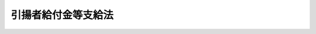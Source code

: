 .. _S32HO109:

====================
引揚者給付金等支給法
====================

.. raw:: html
    
    
    <b>引揚者給付金等支給法<br>
    （昭和三十二年五月十七日法律第百九号）</b><br><br><div align="right">最終改正：平成一四年七月三一日法律第九八号</div><br><a name="0000000000000000000000000000000000000000000000000000000000000000000000000000000"></a>
    <br>
    　<a href="#1000000000001000000000000000000000000000000000000000000000000000000000000000000" target="data">第一章　総則（第一条―第三条）</a>
    <br>
    　<a href="#1000000000002000000000000000000000000000000000000000000000000000000000000000000" target="data">第二章　引揚者給付金等の支給（第四条―第十四条）</a>
    <br>
    　<a href="#1000000000003000000000000000000000000000000000000000000000000000000000000000000" target="data">第三章　不服申立て（第十五条・第十六条）</a>
    <br>
    　<a href="#1000000000004000000000000000000000000000000000000000000000000000000000000000000" target="data">第四章　雑則（第十七条―第二十四条）</a>
    <br>
    　<a href="#5000000000000000000000000000000000000000000000000000000000000000000000000000000" target="data">附則</a>
    <br><p>　　　<b><a name="1000000000001000000000000000000000000000000000000000000000000000000000000000000">第一章　総則</a>
    </b>
    </p><p>
    </p><div class="arttitle"><a name="1000000000000000000000000000000000000000000000000100000000000000000000000000000">（この法律の趣旨）</a>
    </div><div class="item"><b>第一条</b>
    <a name="1000000000000000000000000000000000000000000000000100000000001000000000000000000"></a>
    　引揚者、その遺族及び引揚前に死亡した者の遺族には、この法律の定めるところにより給付金を支給する。
    </div>
    
    <p>
    </p><div class="arttitle"><a name="1000000000000000000000000000000000000000000000000200000000000000000000000000000">（定義）</a>
    </div><div class="item"><b>第二条</b>
    <a name="1000000000000000000000000000000000000000000000000200000000001000000000000000000"></a>
    　この法律において「引揚者」とは、次に掲げる者をいう。
    <div class="number"><b><a name="1000000000000000000000000000000000000000000000000200000000001000000001000000000">一</a>
    </b>
    　昭和二十年八月十五日まで引き続き六箇月以上本邦以外の地域（以下「外地」という。）に生活の本拠を有していた者（昭和十四年十二月二十二日の閣議決定満洲開拓民に関する根本方策に関する件に基く開拓民及び日本国政府の命令又は要請により外地に生活の本拠を有するに至つたものであると厚生労働大臣の認める者については、昭和二十年八月十五日まで引き続き外地に生活の本拠を有していた期間が六箇月未満の者を含む。以下第三号において同じ。）及びその者の子であつて同年同月同日以前六箇月未満の期間内に外地において出生し、かつ、引き続き同年同月同日まで外地にいたもので、終戦に伴つて発生した事態に基く外国官憲の命令、生活手段の喪失等のやむをえない理由により同日以後本邦に引き揚げたもの
    </div>
    <div class="number"><b><a name="1000000000000000000000000000000000000000000000000200000000001000000002000000000">二</a>
    </b>
    　昭和二十年八月九日まで引き続き六箇月以上外地に生活の本拠を有していた者及びその者の子であつて同年同月同日以前六箇月未満の期間内に外地において出生し、かつ、引き続き同年同月同日まで外地にいたもので、ソヴィエト社会主義共和国連邦の参戦に伴つて発生した事態により同年同月同日以後同年同月十四日以前に本邦に引き揚げたもの
    </div>
    <div class="number"><b><a name="1000000000000000000000000000000000000000000000000200000000001000000003000000000">三</a>
    </b>
    　昭和二十年八月十五日まで引き続き六箇月以上外地に生活の本拠を有していた者で、本邦に滞在中、終戦によつてその生活の本拠を有していた外地へもどることができなくなつたもの
    </div>
    <div class="number"><b><a name="1000000000000000000000000000000000000000000000000200000000001000000004000000000">四</a>
    </b>
    　終戦に伴つて発生した事態により昭和二十年八月十五日以後引き続き外地に残留することを余儀なくされた者で、昭和二十七年四月二十九日以後本邦に引き揚げたもの及び当該引き続き外地に残留することを余儀なくされた者のうち、日本国との平和条約第十一条に定める裁判により拘禁された者で、同日前に本邦に引き揚げ、かつ、引き続き当該裁判により同日以後にわたつて拘禁されたもの
    </div>
    <div class="number"><b><a name="1000000000000000000000000000000000000000000000000200000000001000000005000000000">五</a>
    </b>
    　日本のもと委任統治領であつた南洋群島又は政令で定める地域に、それぞれ昭和十八年十月一日又は政令で定める地域ごとに政令で定める日まで引き続き六箇月以上生活の本拠を有していた者及びその者の子であつて昭和十八年十月一日又は政令で定める地域ごとに政令で定める日以前六箇月未満の期間内に当該地域において出生し、かつ、引き続き昭和十八年十月一日又は政令で定める地域ごとに政令で定める日まで当該地域にいたもので、今次の大戦に関連する緊迫した事態に基づく日本国政府の要請又は連合国（日本国との平和条約第二十五条に規定する連合国をいう。以下同じ。）の官憲の命令により、それぞれ昭和十八年十月一日又は政令で定める日以後昭和二十年八月十四日以前に本邦に引き揚げたもの（前四号のいずれかに該当する者を除く。）
    </div>
    </div>
    <div class="item"><b><a name="1000000000000000000000000000000000000000000000000200000000002000000000000000000">２</a>
    </b>
    　この法律の適用に関しては、「本邦」には、歯舞群島、色丹島及び厚生労働省令で定めるその他の島は、含まれないものとする。
    </div>
    
    <p>
    </p><div class="arttitle"><a name="1000000000000000000000000000000000000000000000000300000000000000000000000000000">（認定）</a>
    </div><div class="item"><b>第三条</b>
    <a name="1000000000000000000000000000000000000000000000000300000000001000000000000000000"></a>
    　引揚者給付金又は遺族給付金を受ける権利の認定は、これを受けようとする者の請求に基いて、厚生労働大臣が行う。
    </div>
    
    
    <p>　　　<b><a name="1000000000002000000000000000000000000000000000000000000000000000000000000000000">第二章　引揚者給付金等の支給</a>
    </b>
    </p><p>
    </p><div class="arttitle"><a name="1000000000000000000000000000000000000000000000000400000000000000000000000000000">（引揚者給付金の支給）</a>
    </div><div class="item"><b>第四条</b>
    <a name="1000000000000000000000000000000000000000000000000400000000001000000000000000000"></a>
    　引揚者で、昭和三十二年四月一日（同年同月二日以後本邦に引き揚げた者については、その引き揚げた日）において日本の国籍を有するものには、引揚者給付金を支給する。
    </div>
    
    <p>
    </p><div class="arttitle"><a name="1000000000000000000000000000000000000000000000000500000000000000000000000000000">（引揚者給付金の額及び記名国債の交付）</a>
    </div><div class="item"><b>第五条</b>
    <a name="1000000000000000000000000000000000000000000000000500000000001000000000000000000"></a>
    　引揚者給付金の額は、引揚者の昭和二十年八月十五日における年齢により定めた次の表の額とし、記名国債をもつて交付する。<br><table border><tr valign="top"><td>
    年齢</td>
    <td>
    引揚者給付金の額</td>
    </tr><tr valign="top"><td>
    五十歳以上</td>
    <td>
    二八、〇〇〇円</td>
    </tr><tr valign="top"><td>
    三十歳以上五十歳未満</td>
    <td>
    二〇、〇〇〇円</td>
    </tr><tr valign="top"><td>
    十八歳以上三十歳未満</td>
    <td>
    一五、〇〇〇円</td>
    </tr><tr valign="top"><td>
    十八歳未満</td>
    <td>
    七、〇〇〇円</td>
    </tr></table><br></div>
    <div class="item"><b><a name="1000000000000000000000000000000000000000000000000500000000002000000000000000000">２</a>
    </b>
    　第二条第一項第四号に掲げる者で、日本国との平和条約第十一条に定める裁判により拘禁され、又はこれと同視すべき事情の下において外地に残留することを余儀なくされていたものに支給する引揚者給付金の額は、前項の規定にかかわらず、二万八千円とする。
    </div>
    
    <p>
    </p><div class="arttitle"><a name="1000000000000000000000000000000000000000000000000600000000000000000000000000000">（引揚者給付金を受けることができない者）</a>
    </div><div class="item"><b>第六条</b>
    <a name="1000000000000000000000000000000000000000000000000600000000001000000000000000000"></a>
    　昭和三十一年分の所得税額（配偶者（婚姻の届出をしていないが、事実上婚姻関係と同様の事情にある者を含む。以下同じ。）に所得税を納付すべき所得があつた場合には、その配偶者の所得税額との合計額。以下同じ。）が八万八千二百円をこえる者及びその者の配偶者には、引揚者給付金を支給しない。ただし、昭和二十九年から昭和三十一年までの各年分の所得税額の平均額が八万八千二百円に満たない者については、この限りでない。
    </div>
    <div class="item"><b><a name="1000000000000000000000000000000000000000000000000600000000002000000000000000000">２</a>
    </b>
    　前項の所得税額とは、<a href="/cgi-bin/idxrefer.cgi?H_FILE=%8f%ba%93%f1%8c%dc%96%40%93%f1%93%f1%98%5a&amp;REF_NAME=%92%6e%95%fb%90%c5%96%40&amp;ANCHOR_F=&amp;ANCHOR_T=" target="inyo">地方税法</a>
    （昭和二十五年法律第二百二十六号）<a href="/cgi-bin/idxrefer.cgi?H_FILE=%8f%ba%93%f1%8c%dc%96%40%93%f1%93%f1%98%5a&amp;REF_NAME=%91%e6%93%f1%95%53%8b%e3%8f%5c%93%f1%8f%f0%91%e6%8c%dc%8d%86&amp;ANCHOR_F=1000000000000000000000000000000000000000000000029200000000002000000005000000000&amp;ANCHOR_T=1000000000000000000000000000000000000000000000029200000000002000000005000000000#1000000000000000000000000000000000000000000000029200000000002000000005000000000" target="inyo">第二百九十二条第五号</a>
    に規定する所得税額をいい、旧所得税法（昭和二十二年法律第二十七号）の施行地以外の地域において所得を得た者については、政令で定めるこれに代るべき額とする。
    </div>
    
    <p>
    </p><div class="arttitle"><a name="1000000000000000000000000000000000000000000000000700000000000000000000000000000">（引揚者給付金を受ける権利の受継）</a>
    </div><div class="item"><b>第七条</b>
    <a name="1000000000000000000000000000000000000000000000000700000000001000000000000000000"></a>
    　引揚者給付金を受ける権利を有する者が死亡した場合において、死亡した者がその死亡前に引揚者給付金の請求をしていなかつたときは、死亡した者の相続人は、自己の名で、死亡した者の引揚者給付金を請求することができる。
    </div>
    <div class="item"><b><a name="1000000000000000000000000000000000000000000000000700000000002000000000000000000">２</a>
    </b>
    　前項の場合において、同順位の相続人が数人あるときは、その一人のした引揚者給付金の請求は、全員のためその全額につきしたものとみなし、その一人に対してした引揚者給付金を受ける権利の認定は、全員に対してしたものとみなす。
    </div>
    <div class="item"><b><a name="1000000000000000000000000000000000000000000000000700000000003000000000000000000">３</a>
    </b>
    　第五条に規定する国債の記名者が死亡した場合において、同順位の相続人が数人あるときは、その一人のしたその者の死亡前に支払うべきであつた同条に規定する国債の元利金の請求又は同条に規定する国債の記名変更の請求は、全員のためその全額につきしたものとみなし、その一人に対してした同条に規定する国債の元利金の支払又は同条に規定する国債の記名変更は、全員に対してしたものとみなす。
    </div>
    
    <p>
    </p><div class="arttitle"><a name="1000000000000000000000000000000000000000000000000800000000000000000000000000000">（遺族給付金の支給）</a>
    </div><div class="item"><b>第八条</b>
    <a name="1000000000000000000000000000000000000000000000000800000000001000000000000000000"></a>
    　次に掲げる者の遺族で、昭和三十二年四月一日（第一号に掲げる者の死亡の日が同年同月二日以後であるときは、その死亡の日）において日本の国籍を有するものには、遺族給付金を支給する。
    <div class="number"><b><a name="1000000000000000000000000000000000000000000000000800000000001000000001000000000">一</a>
    </b>
    　昭和二十年八月十五日において外地にあつた者（第二条第一項第五号に該当する者を除く。）で、終戦に伴つて発生した事態に基く外国官憲の命令、生活手段の喪失等のやむをえない理由により本邦に引き揚げることを余儀なくされるに至つた後引き続き外地にある間に死亡したもの又は終戦に伴つて発生した事態により引き続き外地に残留することを余儀なくされている間に死亡したもの
    </div>
    <div class="number"><b><a name="1000000000000000000000000000000000000000000000000800000000001000000002000000000">二</a>
    </b>
    　昭和二十年八月九日において外地にあつた者で、ソヴィエト社会主義共和国連邦の参戦に伴つて発生した事態により本邦に引き揚げることを余儀なくされるに至つた後同年同月十四日以前に外地において死亡したもの
    </div>
    <div class="number"><b><a name="1000000000000000000000000000000000000000000000000800000000001000000003000000000">三</a>
    </b>
    　昭和十八年十月一日において日本のもと委任統治領であつた南洋群島にあつた者又は第二条第一項第五号の政令で定める地域ごとに政令で定める日において当該地域にあつた者で、今次の大戦に関連する緊迫した事態に基づく日本国政府の要請又は連合国の官憲の命令により本邦に引き揚げることを余儀なくされるに至つた後引き続き外地にあつて昭和二十年八月十四日以前に死亡したもの
    </div>
    <div class="number"><b><a name="1000000000000000000000000000000000000000000000000800000000001000000004000000000">四</a>
    </b>
    　第二条第一項各号のいずれかに該当するに至つた後昭和三十二年三月三十一日以前に死亡した者で、死亡の当時二十歳以上であつたもの
    </div>
    </div>
    
    <p>
    </p><div class="arttitle"><a name="1000000000000000000000000000000000000000000000000900000000000000000000000000000">（遺族給付金を受けるべき遺族の範囲）</a>
    </div><div class="item"><b>第九条</b>
    <a name="1000000000000000000000000000000000000000000000000900000000001000000000000000000"></a>
    　遺族給付金を受けるべき遺族の範囲は、死亡した者の死亡の当時における配偶者、子及び父母並びに昭和二十年八月十五日（前条第二号に掲げる者に係る遺族給付金については、同年同月九日、同条第三号に掲げる者に係る遺族給付金については、昭和十八年十月一日又は第二条第一項第五号の政令で定める地域ごとに政令で定める日、前条第四号に掲げる者に係る遺族給付金については、死亡した者の死亡の当時）においてその者によつて生計を維持し、又はその者と生計をともにしていた孫、祖父母及び兄弟姉妹とする。
    </div>
    <div class="item"><b><a name="1000000000000000000000000000000000000000000000000900000000002000000000000000000">２</a>
    </b>
    　死亡した者の死亡の当時胎児であつた子が出生したときは、その子は、死亡した者の死亡の当時における子とみなす。
    </div>
    <div class="item"><b><a name="1000000000000000000000000000000000000000000000000900000000003000000000000000000">３</a>
    </b>
    　前項の子が、昭和三十二年四月二日以後に出生し、かつ、出生によつて日本の国籍を取得したときは、その子は、同年同月一日（死亡した者の死亡の日が同年同月二日以後であるときは、その死亡の日）において日本の国籍を有していたものとみなす。
    </div>
    
    <p>
    </p><div class="arttitle"><a name="1000000000000000000000000000000000000000000000001000000000000000000000000000000">（遺族給付金を受けるべき遺族の順位）</a>
    </div><div class="item"><b>第十条</b>
    <a name="1000000000000000000000000000000000000000000000001000000000001000000000000000000"></a>
    　遺族給付金を受けるべき遺族の順位は、次に掲げる順序による。ただし、父母については、昭和二十年八月十五日（第八条第二号に掲げる者に係る遺族給付金については、同年同月九日、同条第三号に掲げる者に係る遺族給付金については、昭和十八年十月一日又は第二条第一項第五号の政令で定める地域ごとに政令で定める日、第八条第四号に掲げる者に係る遺族給付金については、死亡した者の死亡の当時）において当該死亡した者によつて生計を維持し、又はその者と生計をともにしていたものを先にし、同順位の父母については、養父母を先にし実父母を後にし、同順位の祖父母については、養父母の父母を先にし実父母の父母を後にし、父母の養父母を先にし実父母を後にする。
    <div class="number"><b><a name="1000000000000000000000000000000000000000000000001000000000001000000001000000000">一</a>
    </b>
    　配偶者（死亡した者の死亡の日が昭和三十二年三月三十一日以前である場合において、その死亡の日以後同日以前に死亡した者の二親等内の血族（以下この項において「遺族」という。）以外の者と婚姻（届出をしないが事実上婚姻関係と同様の事情に入つていると認められる場合を含む。）した者及び同年四月一日において遺族以外の者の養子となつている者を除く。）
    </div>
    <div class="number"><b><a name="1000000000000000000000000000000000000000000000001000000000001000000002000000000">二</a>
    </b>
    　子（昭和三十二年四月一日（死亡した者の死亡の日が同年同月二日以後であるときは、その死亡の日。以下この条において同じ。）において、遺族以外の者の養子となつている者を除く。）
    </div>
    <div class="number"><b><a name="1000000000000000000000000000000000000000000000001000000000001000000003000000000">三</a>
    </b>
    　父母
    </div>
    <div class="number"><b><a name="1000000000000000000000000000000000000000000000001000000000001000000004000000000">四</a>
    </b>
    　孫（昭和三十二年四月一日において、遺族以外の者の養子となつている者を除く。）
    </div>
    <div class="number"><b><a name="1000000000000000000000000000000000000000000000001000000000001000000005000000000">五</a>
    </b>
    　祖父母
    </div>
    <div class="number"><b><a name="1000000000000000000000000000000000000000000000001000000000001000000006000000000">六</a>
    </b>
    　兄弟姉妹（昭和三十二年四月一日において、遺族以外の者の養子となつている者を除く。）
    </div>
    <div class="number"><b><a name="1000000000000000000000000000000000000000000000001000000000001000000007000000000">七</a>
    </b>
    　第二号において同号の順位から除かれている子
    </div>
    <div class="number"><b><a name="1000000000000000000000000000000000000000000000001000000000001000000008000000000">八</a>
    </b>
    　第四号において同号の順位から除かれている孫
    </div>
    <div class="number"><b><a name="1000000000000000000000000000000000000000000000001000000000001000000009000000000">九</a>
    </b>
    　第六号において同号の順位から除かれている兄弟姉妹
    </div>
    <div class="number"><b><a name="1000000000000000000000000000000000000000000000001000000000001000000010000000000">十</a>
    </b>
    　第一号において同号の順位から除かれている配偶者
    </div>
    </div>
    <div class="item"><b><a name="1000000000000000000000000000000000000000000000001000000000002000000000000000000">２</a>
    </b>
    　前項の規定により遺族給付金を受けるべき順位にある遺族が、昭和三十二年四月一日において生死不明であり、かつ、その日以後引き続き二年以上（その者が昭和三十二年四月一日までに二年以上生死不明であるときは、一年以上）生死不明である場合において、他に同順位者がないときは、次順位者の請求により、その次順位者（その次順位者と同順位の他の遺族があるときは、そのすべての同順位者）を遺族給付金を受けるべき順位の遺族とみなすことができる。
    </div>
    
    <p>
    </p><div class="arttitle"><a name="1000000000000000000000000000000000000000000000001100000000000000000000000000000">（遺族給付金の額及び記名国債の交付）</a>
    </div><div class="item"><b>第十一条</b>
    <a name="1000000000000000000000000000000000000000000000001100000000001000000000000000000"></a>
    　遺族給付金の額は、死亡した者一人につき次の各号に定める額とし、記名国債をもつて交付する。
    <div class="number"><b><a name="1000000000000000000000000000000000000000000000001100000000001000000001000000000">一</a>
    </b>
    　第八条第一号に掲げる者の遺族に支給する遺族給付金については、死亡した者の昭和二十年八月十五日における年齢、同条第二号又は第三号に掲げる者の遺族に支給する遺族給付金については、死亡した者の死亡の日における年齢により定めた次の表の額<br><table border><tr valign="top"><td>
    年齢</td>
    <td>
    遺族給付金の額</td>
    </tr><tr valign="top"><td>
    十八歳以上</td>
    <td>
    二八、〇〇〇円</td>
    </tr><tr valign="top"><td>
    十八歳未満</td>
    <td>
    一五、〇〇〇円</td>
    </tr></table><br></div>
    <div class="number"><b><a name="1000000000000000000000000000000000000000000000001100000000001000000002000000000">二</a>
    </b>
    　第八条第四号に掲げる者の遺族に支給する遺族給付金については、死亡した者の昭和二十年八月十五日（同年同月十四日以前に死亡した者の遺族に支給する遺族給付金については、その死亡の日）における年齢により定めた次の表の額<br><table border><tr valign="top"><td>
    年齢</td>
    <td>
    遺族給付金の額</td>
    </tr><tr valign="top"><td>
    五十歳以上</td>
    <td>
    二八、〇〇〇円</td>
    </tr><tr valign="top"><td>
    三十歳以上五十歳未満</td>
    <td>
    二〇、〇〇〇円</td>
    </tr><tr valign="top"><td>
    十八歳以上三十歳未満</td>
    <td>
    一五、〇〇〇円</td>
    </tr><tr valign="top"><td>
    十八歳未満</td>
    <td>
    七、〇〇〇円</td>
    </tr></table><br></div>
    </div>
    
    <p>
    </p><div class="arttitle"><a name="1000000000000000000000000000000000000000000000001200000000000000000000000000000">（遺族給付金を受けることができない者）</a>
    </div><div class="item"><b>第十二条</b>
    <a name="1000000000000000000000000000000000000000000000001200000000001000000000000000000"></a>
    　次の各号のいずれかに該当する遺族には、遺族給付金を支給しない。
    <div class="number"><b><a name="1000000000000000000000000000000000000000000000001200000000001000000001000000000">一</a>
    </b>
    　第六条第一項に該当する者
    </div>
    <div class="number"><b><a name="1000000000000000000000000000000000000000000000001200000000001000000002000000000">二</a>
    </b>
    　昭和三十二年三月三十一日以前に、離縁によつて死亡した者との親族関係が終了した者
    </div>
    </div>
    <div class="item"><b><a name="1000000000000000000000000000000000000000000000001200000000002000000000000000000">２</a>
    </b>
    　当該死亡した者の死亡に関し、他の法令により、<a href="/cgi-bin/idxrefer.cgi?H_FILE=%8f%ba%93%f1%8e%b5%96%40%88%ea%93%f1%8e%b5&amp;REF_NAME=%90%ed%8f%9d%95%61%8e%d2%90%ed%96%76%8e%d2%88%e2%91%b0%93%99%89%87%8c%ec%96%40&amp;ANCHOR_F=&amp;ANCHOR_T=" target="inyo">戦傷病者戦没者遺族等援護法</a>
    （昭和二十七年法律第百二十七号）による遺族年金又は弔慰金その他遺族給付金に相当する給付を受ける権利を取得した者（<a href="/cgi-bin/idxrefer.cgi?H_FILE=%8f%ba%8e%4f%8e%6c%96%40%8e%b5&amp;REF_NAME=%96%a2%8b%41%8a%d2%8e%d2%82%c9%8a%d6%82%b7%82%e9%93%c1%95%ca%91%5b%92%75%96%40&amp;ANCHOR_F=&amp;ANCHOR_T=" target="inyo">未帰還者に関する特別措置法</a>
    （昭和三十四年法律第七号）による弔慰料の支給を受ける権利を取得した者を含まないものとする。）がある場合には、その遺族には、遺族給付金を支給しない。
    </div>
    
    <p>
    </p><div class="arttitle"><a name="1000000000000000000000000000000000000000000000001300000000000000000000000000000">（準用規定）</a>
    </div><div class="item"><b>第十三条</b>
    <a name="1000000000000000000000000000000000000000000000001300000000001000000000000000000"></a>
    　第七条第二項の規定は、遺族給付金を受けるべき同順位の遺族が数人ある場合において、同条第一項及び第二項の規定は、遺族給付金を受ける権利を有する者が死亡した場合において、それぞれ遺族給付金の請求又はその権利の認定について準用し、同条第三項の規定は、第十一条に規定する国債の記名者が死亡した場合において準用する。
    </div>
    
    <p>
    </p><div class="arttitle"><a name="1000000000000000000000000000000000000000000000001400000000000000000000000000000">（国債）</a>
    </div><div class="item"><b>第十四条</b>
    <a name="1000000000000000000000000000000000000000000000001400000000001000000000000000000"></a>
    　第五条第一項及び第十一条の規定により交付するため、政府は、必要な額を限度として国債を発行することができる。
    </div>
    <div class="item"><b><a name="1000000000000000000000000000000000000000000000001400000000002000000000000000000">２</a>
    </b>
    　前項の規定により発行する国債は、十年以内に償還すべきものとし、その利率は、年六分とする。
    </div>
    <div class="item"><b><a name="1000000000000000000000000000000000000000000000001400000000003000000000000000000">３</a>
    </b>
    　第一項の規定により発行する国債については、政令で定める場合を除くほか、譲渡、担保権の設定その他の処分をすることができない。
    </div>
    <div class="item"><b><a name="1000000000000000000000000000000000000000000000001400000000004000000000000000000">４</a>
    </b>
    　前二項に定めるもののほか、第一項の規定によつて発行する国債に関し必要な事項は、財務省令で定める。
    </div>
    
    
    <p>　　　<b><a name="1000000000003000000000000000000000000000000000000000000000000000000000000000000">第三章　不服申立て</a>
    </b>
    </p><p>
    </p><div class="arttitle"><a name="1000000000000000000000000000000000000000000000001500000000000000000000000000000">（異議申立期間）</a>
    </div><div class="item"><b>第十五条</b>
    <a name="1000000000000000000000000000000000000000000000001500000000001000000000000000000"></a>
    　引揚者給付金又は遺族給付金に関する処分についての異議申立てに関する<a href="/cgi-bin/idxrefer.cgi?H_FILE=%8f%ba%8e%4f%8e%b5%96%40%88%ea%98%5a%81%5a&amp;REF_NAME=%8d%73%90%ad%95%73%95%9e%90%52%8d%b8%96%40&amp;ANCHOR_F=&amp;ANCHOR_T=" target="inyo">行政不服審査法</a>
    （昭和三十七年法律第百六十号）<a href="/cgi-bin/idxrefer.cgi?H_FILE=%8f%ba%8e%4f%8e%b5%96%40%88%ea%98%5a%81%5a&amp;REF_NAME=%91%e6%8e%6c%8f%5c%8c%dc%8f%f0&amp;ANCHOR_F=1000000000000000000000000000000000000000000000004500000000000000000000000000000&amp;ANCHOR_T=1000000000000000000000000000000000000000000000004500000000000000000000000000000#1000000000000000000000000000000000000000000000004500000000000000000000000000000" target="inyo">第四十五条</a>
    の期間は、その処分の通知を受けた日の翌日から起算して一年以内とする。
    </div>
    <div class="item"><b><a name="1000000000000000000000000000000000000000000000001500000000002000000000000000000">２</a>
    </b>
    　<a href="/cgi-bin/idxrefer.cgi?H_FILE=%8f%ba%8e%4f%8e%b5%96%40%88%ea%98%5a%81%5a&amp;REF_NAME=%8d%73%90%ad%95%73%95%9e%90%52%8d%b8%96%40%91%e6%8e%6c%8f%5c%94%aa%8f%f0&amp;ANCHOR_F=1000000000000000000000000000000000000000000000004800000000000000000000000000000&amp;ANCHOR_T=1000000000000000000000000000000000000000000000004800000000000000000000000000000#1000000000000000000000000000000000000000000000004800000000000000000000000000000" target="inyo">行政不服審査法第四十八条</a>
    の規定にかかわらず、前項の異議申立てについては、<a href="/cgi-bin/idxrefer.cgi?H_FILE=%8f%ba%8e%4f%8e%b5%96%40%88%ea%98%5a%81%5a&amp;REF_NAME=%93%af%96%40%91%e6%8f%5c%8e%6c%8f%f0%91%e6%8e%4f%8d%80&amp;ANCHOR_F=1000000000000000000000000000000000000000000000001400000000003000000000000000000&amp;ANCHOR_T=1000000000000000000000000000000000000000000000001400000000003000000000000000000#1000000000000000000000000000000000000000000000001400000000003000000000000000000" target="inyo">同法第十四条第三項</a>
    の規定を準用しない。
    </div>
    
    <p>
    </p><div class="arttitle"><a name="1000000000000000000000000000000000000000000000001600000000000000000000000000000">（時効の中断）</a>
    </div><div class="item"><b>第十六条</b>
    <a name="1000000000000000000000000000000000000000000000001600000000001000000000000000000"></a>
    　前条第一項に規定する処分についての不服申立ては、時効の中断については、裁判上の請求とみなす。
    </div>
    
    
    <p>　　　<b><a name="1000000000004000000000000000000000000000000000000000000000000000000000000000000">第四章　雑則</a>
    </b>
    </p><p>
    </p><div class="arttitle"><a name="1000000000000000000000000000000000000000000000001700000000000000000000000000000">（二以上の引揚者給付金又は遺族給付金を受ける場合の措置）</a>
    </div><div class="item"><b>第十七条</b>
    <a name="1000000000000000000000000000000000000000000000001700000000001000000000000000000"></a>
    　同一の引揚者に係る二以上の引揚者給付金を受ける権利を有する者又は同一の死亡者に係る二以上の遺族給付金を受ける権利を有する者には、その者が選ぶ一の引揚者給付金又は遺族給付金を支給する。
    </div>
    
    <p>
    </p><div class="arttitle"><a name="1000000000000000000000000000000000000000000000001800000000000000000000000000000">（時効）</a>
    </div><div class="item"><b>第十八条</b>
    <a name="1000000000000000000000000000000000000000000000001800000000001000000000000000000"></a>
    　引揚者給付金又は遺族給付金を受ける権利は、六年間行わないときは、時効によつて消滅する。
    </div>
    
    <p>
    </p><div class="arttitle"><a name="1000000000000000000000000000000000000000000000001900000000000000000000000000000">（譲渡又は担保の禁止）</a>
    </div><div class="item"><b>第十九条</b>
    <a name="1000000000000000000000000000000000000000000000001900000000001000000000000000000"></a>
    　引揚者給付金又は遺族給付金を受ける権利は、譲渡し、又は担保に供することができない。ただし、引揚者給付金を受ける権利については、引揚者が、その者と生計をともにしている配偶者、子、父母、孫、祖父母又は兄弟姉妹で引揚者給付金を受ける権利を有するものに譲渡する場合においては、この限りでない。
    </div>
    
    <p>
    </p><div class="arttitle"><a name="1000000000000000000000000000000000000000000000002000000000000000000000000000000">（差押の禁止）</a>
    </div><div class="item"><b>第二十条</b>
    <a name="1000000000000000000000000000000000000000000000002000000000001000000000000000000"></a>
    　引揚者給付金又は遺族給付金を受ける権利及び第五条又は第十一条に規定する国債は、差し押えることができない。ただし、引揚者給付金を受ける権利及び第五条に規定する国債については、国税滞納処分（その例による処分を含む。）による場合においては、この限りでない。
    </div>
    
    <p>
    </p><div class="arttitle"><a name="1000000000000000000000000000000000000000000000002100000000000000000000000000000">（非課税）</a>
    </div><div class="item"><b>第二十一条</b>
    <a name="1000000000000000000000000000000000000000000000002100000000001000000000000000000"></a>
    　引揚者給付金、遺族給付金、第五条又は第十一条に規定する国債につき引揚者、遺族又はこれらの者の相続人が受ける利子及びこれらの者の引揚者給付金を受ける権利の譲渡による所得については、所得税を課さない。
    </div>
    <div class="item"><b><a name="1000000000000000000000000000000000000000000000002100000000002000000000000000000">２</a>
    </b>
    　引揚者給付金を受ける権利の譲渡又は第五条若しくは第十一条に規定する国債を担保とする金銭の貸借に関する書類には、印紙税を課さない。
    </div>
    
    <p>
    </p><div class="item"><b><a name="1000000000000000000000000000000000000000000000002200000000000000000000000000000">第二十二条</a>
    </b>
    <a name="1000000000000000000000000000000000000000000000002200000000001000000000000000000"></a>
    　削除
    </div>
    
    <p>
    </p><div class="arttitle"><a name="1000000000000000000000000000000000000000000000002300000000000000000000000000000">（都道府県が処理する事務）</a>
    </div><div class="item"><b>第二十三条</b>
    <a name="1000000000000000000000000000000000000000000000002300000000001000000000000000000"></a>
    　この法律に規定する厚生労働大臣の権限に属する事務の一部は、政令で定めるところにより、都道府県知事が行うこととすることができる。
    </div>
    <div class="item"><b><a name="1000000000000000000000000000000000000000000000002300000000002000000000000000000">２</a>
    </b>
    　第十五条の規定は、前項の規定に基づいてされる処分についての審査請求に準用する。この場合において、同条第一項中「第四十五条」とあるのは、「第十四条第一項本文」と読み替えるものとする。
    </div>
    
    <p>
    </p><div class="arttitle"><a name="1000000000000000000000000000000000000000000000002400000000000000000000000000000">（政令及び省令への委任）</a>
    </div><div class="item"><b>第二十四条</b>
    <a name="1000000000000000000000000000000000000000000000002400000000001000000000000000000"></a>
    　この法律に特別の規定がある場合を除くほか、引揚者給付金又は遺族給付金に係る請求の経由に関して必要な事項は政令で、この法律の実施のための手続その他その執行について必要な細則は厚生労働省令で定める。
    </div>
    
    
    
    <br><a name="5000000000000000000000000000000000000000000000000000000000000000000000000000000"></a>
    　　　<a name="5000000001000000000000000000000000000000000000000000000000000000000000000000000"><b>附　則　抄</b></a>
    <br><p></p><div class="arttitle">（施行期日）</div>
    <div class="item"><b>１</b>
    　この法律は、公布の日から施行する。ただし、公布の日が昭和三十二年四月二日以後であるときは、同年同月一日から適用する。
    </div>
    <div class="arttitle">（第五条第二項に規定する者に関する特例）</div>
    <div class="item"><b>２</b>
    　第五条第二項に規定する者については、第四条の規定にかかわらず、その者が日本の国籍を有しない場合においても、同条の規定による引揚者給付金を支給する。ただし、この法律の施行前に本邦に引き揚げた者については、その者が、この法律の施行の際、本邦に住所又は居所を有する場合に限る。
    </div>
    <div class="arttitle">（国債の発行の日）</div>
    <div class="item"><b>３</b>
    　第十四条第一項に規定する国債の発行の日は、昭和三十二年六月一日とする。ただし、昭和三十三年六月一日以後引揚者給付金又は遺族給付金を受ける権利を有するに至つた者に交付する国債については、その権利を有するに至つた日が六月一日以後十二月三十一日以前であるときは、その年の六月一日とし、その日が一月一日以後五月三十一日以前であるときは、その前年の六月一日とする。
    </div>
    <div class="arttitle">（国債の元利金の支払の特例）</div>
    <div class="item"><b>８</b>
    　第十四条に規定する国債の元利金については、当分の間、その消滅時効が完成した場合においても、その支払をすることができる。
    </div>
    
    <br>　　　<a name="5000000002000000000000000000000000000000000000000000000000000000000000000000000"><b>附　則　（昭和三四年三月三日法律第七号）　抄</b></a>
    <br><p></p><div class="arttitle">（施行期日）</div>
    <div class="item"><b>１</b>
    　この法律は、昭和三十四年四月一日から施行する。
    </div>
    
    <br>　　　<a name="5000000003000000000000000000000000000000000000000000000000000000000000000000000"><b>附　則　（昭和三四年四月二〇日法律第一四八号）　抄</b></a>
    <br><p></p><div class="arttitle">（施行期日）</div>
    <div class="item"><b>１</b>
    　この法律は、国税徴収法（昭和三十四年法律第百四十七号）の施行の日から施行する。
    </div>
    <div class="arttitle">（公課の先取特権の順位の改正に関する経過措置）</div>
    <div class="item"><b>７</b>
    　第二章の規定による改正後の各法令（徴収金の先取特権の順位に係る部分に限る。）の規定は、この法律の施行後に国税徴収法第二条第十二号に規定する強制換価手続による配当手続が開始される場合について適用し、この法律の施行前に当該配当手続が開始されている場合における当該法令の規定に規定する徴収金の先取特権の順位については、なお従前の例による。
    </div>
    
    <br>　　　<a name="5000000004000000000000000000000000000000000000000000000000000000000000000000000"><b>附　則　（昭和三五年五月一六日法律第八二号）</b></a>
    <br><p>
    　この法律は、公布の日から施行する。
    
    
    <br>　　　<a name="5000000005000000000000000000000000000000000000000000000000000000000000000000000"><b>附　則　（昭和三六年五月一五日法律第八四号）</b></a>
    <br></p><p></p><div class="arttitle">（施行期日）</div>
    <div class="item"><b>１</b>
    　この法律は、公布の日から施行する。
    </div>
    <div class="arttitle">（引揚者給付金等を受けることとなる者の特例）</div>
    <div class="item"><b>２</b>
    　改正後の引揚者給付金等支給法の規定は、昭和三十二年四月一日以後この法律の施行前に死亡した者（この法律の施行前に改正前の第八条第一号に該当した者を除く。）についても適用があるものとし、その者に支給すべき引揚者給付金又は遺族給付金は、それぞれその者の相続人に支給する。この場合において、相続人が受ける引揚者給付金又は遺族給付金については、第七条第二項の規定を準用する。
    </div>
    <div class="item"><b>３</b>
    　前項の規定により相続人が受ける引揚者給付金又は遺族給付金については、第七条第一項又は第十三条中第七条第一項に係る部分の規定は適用しない。
    </div>
    <div class="arttitle">（経過措置）</div>
    <div class="item"><b>４</b>
    　この法律の施行前に改正前の第八条第一号又は第二号に係る遺族給付金を受けた者がある場合及びこの法律の施行の際現にこれらの規定に係る遺族給付金を受ける権利を有する者がある場合において当該死亡した者に係る遺族給付金については、なお従前の例による。
    </div>
    
    <br>　　　<a name="5000000006000000000000000000000000000000000000000000000000000000000000000000000"><b>附　則　（昭和三七年五月一〇日法律第一一五号）　抄</b></a>
    <br><p></p><div class="arttitle">（施行期日）</div>
    <div class="item"><b>１</b>
    　この法律は、公布の日から施行する。
    </div>
    <div class="arttitle">（引揚者給付金等支給法の一部改正に伴う経過措置）</div>
    <div class="item"><b>９</b>
    　改正後の引揚者給付金等支給法の規定は、昭和三十二年四月一日以後この法律の施行前に死亡した者（引揚者給付金等支給法第八条第一号に該当した者を除く。）についても適用があるものとし、その者に支給すべき引揚者給付金又は遺族給付金は、それぞれその者の相続人に支給する。この場合において、相続人が受ける引揚者給付金又は遺族給付金については、同法第七条第二項の規定を準用する。
    </div>
    <div class="item"><b>１０</b>
    　前項の規定により相続人が受ける引揚者給付金又は遺族給付金については、引揚者給付金等支給法第七条第一項又は第十三条中第七条第一項に係る部分の規定は、適用しない。
    </div>
    <div class="item"><b>１１</b>
    　引揚者給付金等支給法第二条及び第八条の改正規定は、改正前の同法の規定による引揚者給付金又は遺族給付金を受ける権利に影響を与えるものではない。
    </div>
    <div class="item"><b>１２</b>
    　改正前の引揚者給付金等支給法の規定により支給され、又は支給されるべき引揚者給付金の支給事由である引揚げに係る引揚者について、改正後の同法の規定によりあらたに引揚者給付金を支給すべき事由を生ずる場合における当該あらたな支給事由に係る引揚者給付金は、支給しない。
    </div>
    
    <br>　　　<a name="5000000007000000000000000000000000000000000000000000000000000000000000000000000"><b>附　則　（昭和三七年九月一五日法律第一六一号）　抄</b></a>
    <br><p></p><div class="item"><b>１</b>
    　この法律は、昭和三十七年十月一日から施行する。
    </div>
    <div class="item"><b>２</b>
    　この法律による改正後の規定は、この附則に特別の定めがある場合を除き、この法律の施行前にされた行政庁の処分、この法律の施行前にされた申請に係る行政庁の不作為その他この法律の施行前に生じた事項についても適用する。ただし、この法律による改正前の規定によつて生じた効力を妨げない。
    </div>
    <div class="item"><b>３</b>
    　この法律の施行前に提起された訴願、審査の請求、異議の申立てその他の不服申立て（以下「訴願等」という。）については、この法律の施行後も、なお従前の例による。この法律の施行前にされた訴願等の裁決、決定その他の処分（以下「裁決等」という。）又はこの法律の施行前に提起された訴願等につきこの法律の施行後にされる裁決等にさらに不服がある場合の訴願等についても、同様とする。
    </div>
    <div class="item"><b>４</b>
    　前項に規定する訴願等で、この法律の施行後は行政不服審査法による不服申立てをすることができることとなる処分に係るものは、同法以外の法律の適用については、行政不服審査法による不服申立てとみなす。
    </div>
    <div class="item"><b>５</b>
    　第三項の規定によりこの法律の施行後にされる審査の請求、異議の申立てその他の不服申立ての裁決等については、行政不服審査法による不服申立てをすることができない。
    </div>
    <div class="item"><b>６</b>
    　この法律の施行前にされた行政庁の処分で、この法律による改正前の規定により訴願等をすることができるものとされ、かつ、その提起期間が定められていなかつたものについて、行政不服審査法による不服申立てをすることができる期間は、この法律の施行の日から起算する。
    </div>
    <div class="item"><b>８</b>
    　この法律の施行前にした行為に対する罰則の適用については、なお従前の例による。
    </div>
    <div class="item"><b>９</b>
    　前八項に定めるもののほか、この法律の施行に関して必要な経過措置は、政令で定める。
    </div>
    
    <br>　　　<a name="5000000008000000000000000000000000000000000000000000000000000000000000000000000"><b>附　則　（昭和四〇年三月三一日法律第三六号）　抄</b></a>
    <br><p>
    </p><div class="arttitle">（施行期日）</div>
    <div class="item"><b>第一条</b>
    　この法律は、昭和四十年四月一日から施行する。
    </div>
    
    <p>
    </p><div class="arttitle">（その他の法令の一部改正に伴う経過規定の原則）</div>
    <div class="item"><b>第五条</b>
    　第二章の規定による改正後の法令の規定は、別段の定めがあるものを除き、昭和四十年分以後の所得税又はこれらの法令の規定に規定する法人の施行日以後に終了する事業年度分の法人税について適用し、昭和三十九年分以前の所得税又は当該法人の同日前に終了した事業年度分の法人税については、なお従前の例による。
    </div>
    
    <br>　　　<a name="5000000009000000000000000000000000000000000000000000000000000000000000000000000"><b>附　則　（昭和四六年一二月三一日法律第一三〇号）　抄</b></a>
    <br><p></p><div class="arttitle">（施行期日）</div>
    <div class="item"><b>１</b>
    　この法律は、琉球諸島及び大東諸島に関する日本国とアメリカ合衆国との間の協定の効力発生の日から施行する。
    </div>
    
    <br>　　　<a name="5000000010000000000000000000000000000000000000000000000000000000000000000000000"><b>附　則　（昭和六三年一二月三〇日法律第一〇九号）　抄</b></a>
    <br><p>
    </p><div class="arttitle">（施行期日）</div>
    <div class="item"><b>第一条</b>
    　この法律は、公布の日から施行する。ただし、次の各号に掲げる規定は、当該各号に定める日から施行する。
    <div class="number"><b>三</b>
    　次に掲げる規定　昭和六十四年四月一日<div class="para1"><b>ヌ</b>　附則第八十二条及び第八十三条の規定、附則第八十四条の規定（災害被害者に対する租税の減免、徴収猶予等に関する法律第七条第一項及び第二項の改正規定に限る。）並びに附則第八十六条から第百九条まで及び第百十一条から第百十五条までの規定</div>
    
    </div>
    </div>
    
    <br>　　　<a name="5000000011000000000000000000000000000000000000000000000000000000000000000000000"><b>附　則　（平成一一年七月一六日法律第八七号）　抄</b></a>
    <br><p>
    </p><div class="arttitle">（施行期日）</div>
    <div class="item"><b>第一条</b>
    　この法律は、平成十二年四月一日から施行する。ただし、次の各号に掲げる規定は、当該各号に定める日から施行する。
    <div class="number"><b>一</b>
    　第一条中地方自治法第二百五十条の次に五条、節名並びに二款及び款名を加える改正規定（同法第二百五十条の九第一項に係る部分（両議院の同意を得ることに係る部分に限る。）に限る。）、第四十条中自然公園法附則第九項及び第十項の改正規定（同法附則第十項に係る部分に限る。）、第二百四十四条の規定（農業改良助長法第十四条の三の改正規定に係る部分を除く。）並びに第四百七十二条の規定（市町村の合併の特例に関する法律第六条、第八条及び第十七条の改正規定に係る部分を除く。）並びに附則第七条、第十条、第十二条、第五十九条ただし書、第六十条第四項及び第五項、第七十三条、第七十七条、第百五十七条第四項から第六項まで、第百六十条、第百六十三条、第百六十四条並びに第二百二条の規定　公布の日
    </div>
    </div>
    
    <p>
    </p><div class="arttitle">（従前の例による事務等に関する経過措置）</div>
    <div class="item"><b>第六十九条</b>
    　国民年金法等の一部を改正する法律（昭和六十年法律第三十四号）附則第三十二条第一項、第七十八条第一項並びに第八十七条第一項及び第十三項の規定によりなお従前の例によることとされた事項に係る都道府県知事の事務、権限又は職権（以下この条において「事務等」という。）については、この法律による改正後の国民年金法、厚生年金保険法及び船員保険法又はこれらの法律に基づく命令の規定により当該事務等に相当する事務又は権限を行うこととされた厚生大臣若しくは社会保険庁長官又はこれらの者から委任を受けた地方社会保険事務局長若しくはその地方社会保険事務局長から委任を受けた社会保険事務所長の事務又は権限とする。
    </div>
    
    <p>
    </p><div class="arttitle">（新地方自治法第百五十六条第四項の適用の特例）</div>
    <div class="item"><b>第七十条</b>
    　第百六十六条の規定による改正後の厚生省設置法第十四条の地方社会保険事務局及び社会保険事務所であって、この法律の施行の際旧地方自治法附則第八条の事務を処理するための都道府県の機関（社会保険関係事務を取り扱うものに限る。）の位置と同一の位置に設けられるもの（地方社会保険事務局にあっては、都道府県庁の置かれている市（特別区を含む。）に設けられるものに限る。）については、新地方自治法第百五十六条第四項の規定は、適用しない。
    </div>
    
    <p>
    </p><div class="arttitle">（社会保険関係地方事務官に関する経過措置）</div>
    <div class="item"><b>第七十一条</b>
    　この法律の施行の際現に旧地方自治法附則第八条に規定する職員（厚生大臣又はその委任を受けた者により任命された者に限る。附則第百五十八条において「社会保険関係地方事務官」という。）である者は、別に辞令が発せられない限り、相当の地方社会保険事務局又は社会保険事務所の職員となるものとする。
    </div>
    
    <p>
    </p><div class="arttitle">（地方社会保険医療協議会に関する経過措置）</div>
    <div class="item"><b>第七十二条</b>
    　第百六十九条の規定による改正前の社会保険医療協議会法の規定による地方社会保険医療協議会並びにその会長、委員及び専門委員は、相当の地方社会保険事務局の地方社会保険医療協議会並びにその会長、委員及び専門委員となり、同一性をもって存続するものとする。
    </div>
    
    <p>
    </p><div class="arttitle">（準備行為）</div>
    <div class="item"><b>第七十三条</b>
    　第二百条の規定による改正後の国民年金法第九十二条の三第一項第二号の規定による指定及び同条第二項の規定による公示は、第二百条の規定の施行前においても行うことができる。
    </div>
    
    <p>
    </p><div class="arttitle">（厚生大臣に対する再審査請求に係る経過措置）</div>
    <div class="item"><b>第七十四条</b>
    　施行日前にされた行政庁の処分に係る第百四十九条から第百五十一条まで、第百五十七条、第百五十八条、第百六十五条、第百六十八条、第百七十条、第百七十二条、第百七十三条、第百七十五条、第百七十六条、第百八十三条、第百八十八条、第百九十五条、第二百一条、第二百八条、第二百十四条、第二百十九条から第二百二十一条まで、第二百二十九条又は第二百三十八条の規定による改正前の児童福祉法第五十九条の四第二項、あん摩マツサージ指圧師、はり師、きゆう師等に関する法律第十二条の四、食品衛生法第二十九条の四、旅館業法第九条の三、公衆浴場法第七条の三、医療法第七十一条の三、身体障害者福祉法第四十三条の二第二項、精神保健及び精神障害者福祉に関する法律第五十一条の十二第二項、クリーニング業法第十四条の二第二項、狂犬病予防法第二十五条の二、社会福祉事業法第八十三条の二第二項、結核予防法第六十九条、と畜場法第二十条、歯科技工士法第二十七条の二、臨床検査技師、衛生検査技師等に関する法律第二十条の八の二、知的障害者福祉法第三十条第二項、老人福祉法第三十四条第二項、母子保健法第二十六条第二項、柔道整復師法第二十三条、建築物における衛生的環境の確保に関する法律第十四条第二項、廃棄物の処理及び清掃に関する法律第二十四条、食鳥処理の事業の規制及び食鳥検査に関する法律第四十一条第三項又は感染症の予防及び感染症の患者に対する医療に関する法律第六十五条の規定に基づく再審査請求については、なお従前の例による。
    </div>
    
    <p>
    </p><div class="arttitle">（厚生大臣又は都道府県知事その他の地方公共団体の機関がした事業の停止命令その他の処分に関する経過措置）</div>
    <div class="item"><b>第七十五条</b>
    　この法律による改正前の児童福祉法第四十六条第四項若しくは第五十九条第一項若しくは第三項、あん摩マツサージ指圧師、はり師、きゆう師等に関する法律第八条第一項（同法第十二条の二第二項において準用する場合を含む。）、食品衛生法第二十二条、医療法第五条第二項若しくは第二十五条第一項、毒物及び劇物取締法第十七条第一項（同法第二十二条第四項及び第五項で準用する場合を含む。）、厚生年金保険法第百条第一項、水道法第三十九条第一項、国民年金法第百六　条第一項、薬事法第六十九条第一項若しくは第七十二条又は柔道整復師法第十八条第一項の規定により厚生大臣又は都道府県知事その他の地方公共団体の機関がした事業の停止命令その他の処分は、それぞれ、この法律による改正後の児童福祉法第四十六条第四項若しくは第五十九条第一項若しくは第三項、あん摩マツサージ指圧師、はり師、きゆう師等に関する法律第八条第一項（同法第十二条の二第二項において準用する場合を含む。）、食品衛生法第二十二条若しくは第二十三条、医療法第五条第二項若しくは第二十五条第一項、毒物及び劇物取締法第十七条第一項若しくは第二項（同法第二十二条第四項及び第五項で準用する場合を含む。）、厚生年金保険法第百条第一項、水道法第三十九条第一項若しくは第二項、国民年金法第百六条第一項、薬事法第六十九条第一項若しくは第二項若しくは第七十二条第二項又は柔道整復師法第十八条第一項の規定により厚生大臣又は地方公共団体がした事業の停止命令その他の処分とみなす。
    </div>
    
    <p>
    </p><div class="arttitle">（国等の事務）</div>
    <div class="item"><b>第百五十九条</b>
    　この法律による改正前のそれぞれの法律に規定するもののほか、この法律の施行前において、地方公共団体の機関が法律又はこれに基づく政令により管理し又は執行する国、他の地方公共団体その他公共団体の事務（附則第百六十一条において「国等の事務」という。）は、この法律の施行後は、地方公共団体が法律又はこれに基づく政令により当該地方公共団体の事務として処理するものとする。
    </div>
    
    <p>
    </p><div class="arttitle">（処分、申請等に関する経過措置）</div>
    <div class="item"><b>第百六十条</b>
    　この法律（附則第一条各号に掲げる規定については、当該各規定。以下この条及び附則第百六十三条において同じ。）の施行前に改正前のそれぞれの法律の規定によりされた許可等の処分その他の行為（以下この条において「処分等の行為」という。）又はこの法律の施行の際現に改正前のそれぞれの法律の規定によりされている許可等の申請その他の行為（以下この条において「申請等の行為」という。）で、この法律の施行の日においてこれらの行為に係る行政事務を行うべき者が異なることとなるものは、附則第二条から前条までの規定又は改正後のそれぞれの法律（これに基づく命令を含む。）の経過措置に関する規定に定めるものを除き、この法律の施行の日以後における改正後のそれぞれの法律の適用については、改正後のそれぞれの法律の相当規定によりされた処分等の行為又は申請等の行為とみなす。
    </div>
    <div class="item"><b>２</b>
    　この法律の施行前に改正前のそれぞれの法律の規定により国又は地方公共団体の機関に対し報告、届出、提出その他の手続をしなければならない事項で、この法律の施行の日前にその手続がされていないものについては、この法律及びこれに基づく政令に別段の定めがあるもののほか、これを、改正後のそれぞれの法律の相当規定により国又は地方公共団体の相当の機関に対して報告、届出、提出その他の手続をしなければならない事項についてその手続がされていないものとみなして、この法律による改正後のそれぞれの法律の規定を適用する。
    </div>
    
    <p>
    </p><div class="arttitle">（不服申立てに関する経過措置）</div>
    <div class="item"><b>第百六十一条</b>
    　施行日前にされた国等の事務に係る処分であって、当該処分をした行政庁（以下この条において「処分庁」という。）に施行日前に行政不服審査法に規定する上級行政庁（以下この条において「上級行政庁」という。）があったものについての同法による不服申立てについては、施行日以後においても、当該処分庁に引き続き上級行政庁があるものとみなして、行政不服審査法の規定を適用する。この場合において、当該処分庁の上級行政庁とみなされる行政庁は、施行日前に当該処分庁の上級行政庁であった行政庁とする。
    </div>
    <div class="item"><b>２</b>
    　前項の場合において、上級行政庁とみなされる行政庁が地方公共団体の機関であるときは、当該機関が行政不服審査法の規定により処理することとされる事務は、新地方自治法第二条第九項第一号に規定する第一号法定受託事務とする。
    </div>
    
    <p>
    </p><div class="arttitle">（手数料に関する経過措置）</div>
    <div class="item"><b>第百六十二条</b>
    　施行日前においてこの法律による改正前のそれぞれの法律（これに基づく命令を含む。）の規定により納付すべきであった手数料については、この法律及びこれに基づく政令に別段の定めがあるもののほか、なお従前の例による。
    </div>
    
    <p>
    </p><div class="arttitle">（罰則に関する経過措置）</div>
    <div class="item"><b>第百六十三条</b>
    　この法律の施行前にした行為に対する罰則の適用については、なお従前の例による。
    </div>
    
    <p>
    </p><div class="arttitle">（その他の経過措置の政令への委任）</div>
    <div class="item"><b>第百六十四条</b>
    　この附則に規定するもののほか、この法律の施行に伴い必要な経過措置（罰則に関する経過措置を含む。）は、政令で定める。
    </div>
    <div class="item"><b>２</b>
    　附則第十八条、第五十一条及び第百八十四条の規定の適用に関して必要な事項は、政令で定める。
    </div>
    
    <p>
    </p><div class="arttitle">（検討）</div>
    <div class="item"><b>第二百五十条</b>
    　新地方自治法第二条第九項第一号に規定する第一号法定受託事務については、できる限り新たに設けることのないようにするとともに、新地方自治法別表第一に掲げるもの及び新地方自治法に基づく政令に示すものについては、地方分権を推進する観点から検討を加え、適宜、適切な見直しを行うものとする。
    </div>
    
    <p>
    </p><div class="item"><b>第二百五十一条</b>
    　政府は、地方公共団体が事務及び事業を自主的かつ自立的に執行できるよう、国と地方公共団体との役割分担に応じた地方税財源の充実確保の方途について、経済情勢の推移等を勘案しつつ検討し、その結果に基づいて必要な措置を講ずるものとする。
    </div>
    
    <p>
    </p><div class="item"><b>第二百五十二条</b>
    　政府は、医療保険制度、年金制度等の改革に伴い、社会保険の事務処理の体制、これに従事する職員の在り方等について、被保険者等の利便性の確保、事務処理の効率化等の視点に立って、検討し、必要があると認めるときは、その結果に基づいて所要の措置を講ずるものとする。
    </div>
    
    <br>　　　<a name="5000000012000000000000000000000000000000000000000000000000000000000000000000000"><b>附　則　（平成一一年一二月二二日法律第一六〇号）　抄</b></a>
    <br><p>
    </p><div class="arttitle">（施行期日）</div>
    <div class="item"><b>第一条</b>
    　この法律（第二条及び第三条を除く。）は、平成十三年一月六日から施行する。
    </div>
    
    <br>　　　<a name="5000000013000000000000000000000000000000000000000000000000000000000000000000000"><b>附　則　（平成一四年七月三一日法律第九八号）　抄</b></a>
    <br><p>
    </p><div class="arttitle">（施行期日）</div>
    <div class="item"><b>第一条</b>
    　この法律は、公社法の施行の日から施行する。ただし、次の各号に掲げる規定は、当該各号に定める日から施行する。
    <div class="number"><b>一</b>
    　第一章第一節（別表第一から別表第四までを含む。）並びに附則第二十八条第二項、第三十三条第二項及び第三項並びに第三十九条の規定　公布の日
    </div>
    </div>
    
    <p>
    </p><div class="arttitle">（罰則に関する経過措置）</div>
    <div class="item"><b>第三十八条</b>
    　施行日前にした行為並びにこの法律の規定によりなお従前の例によることとされる場合及びこの附則の規定によりなおその効力を有することとされる場合における施行日以後にした行為に対する罰則の適用については、なお従前の例による。
    </div>
    
    <p>
    </p><div class="arttitle">（その他の経過措置の政令への委任）</div>
    <div class="item"><b>第三十九条</b>
    　この法律に規定するもののほか、公社法及びこの法律の施行に関し必要な経過措置（罰則に関する経過措置を含む。）は、政令で定める。
    </div>
    
    <br><br>